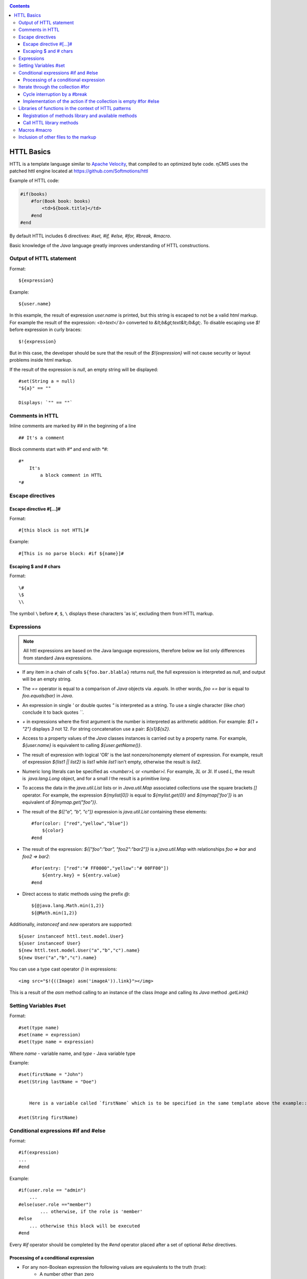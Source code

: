 .. _httl_basics:

.. contents::

HTTL Basics
===========

HTTL is a template language similar to `Apache Velocity <http://velocity.apache.org>`_,
that compiled to an optimized byte code. ηCMS uses the patched httl engine located at https://github.com/Softmotions/httl

Example of HTTL code:

.. code-block:: html

    #if(books)
        #for(Book book: books)
            <td>${book.title}</td>
        #end
    #end

By default HTTL includes 6 directives: `#set, #if, #else, #for, #break, #macro`.

Basic knowledge of the `Java` language greatly improves
understanding of HTTL constructions.

Output of HTTL statement
------------------------

Format::

    ${expression}

Example::

    ${user.name}

In this example, the result of expression `user.name` is printed, but this string
is escaped to not be a valid `html` markup. For example the result of the expression: `<b>text</ b>`
converted to `&lt;b&gt;text&lt;/b&gt;`. To disable escaping use `$!` before expression in curly braces::

  $!{expression}

But in this case, the developer should be sure that the result of the `$!{expression}`
will not cause security or layout problems inside html markup.

If the result of the expression is `null`, an empty string will be displayed::

    #set(String a = null)
    "${a}" == ""

    Displays: `"" == ""`

Comments in HTTL
----------------

Inline comments are marked by `##` in the beginning of a line ::

    ## It's a comment

Block comments start with `#*` and end with `*#`::

    #*
        It's
            a block comment in HTTL
    *#


Escape directives
-----------------

Escape directive #[...]#
************************

Format::

    #[this block is not HTTL]#

Example::

   #[This is no parse block: #if ${name}]#


Escaping $ and # chars
**********************

Format::

    \#
    \$
    \\

The symbol ``\`` before ``#``, ``$``, ``\`` displays these characters 'as is',
excluding them from HTTL markup.

Expressions
-----------

.. note::

    All httl expressions are based on the Java language expressions, therefore below we list only
    differences from standard Java expressions.

* If any item in a chain of calls ``${foo.bar.blabla}`` returns `null`,
  the full expression is interpreted as `null`, and output will be an empty string.
* The `==` operator is equal to a comparison of `Java` objects via `.equals`. In other words,
  `foo == bar` is equal to `foo.equals(bar)` in `Java`.
* An expression in single `\'` or double quotes `\"` is interpreted as a string.
  To use a single character (like `char`) conclude it to back quotes `\`\``.
* `\+` in expressions where the first argument is the number is interpreted as
  arithmetic addition. For example: `${1 + "2"}` displays `3` not 12.
  For string concatenation use a pair: `${s1}${s2}`.
* Access to a property values of the `Java` classes instances is carried out by a property name.
  For example, `${user.name}` is equivalent to calling `${user.getName()}`.
* The result of expression with logical 'OR' is the last nonzero/nonempty element of expression.
  For example, result of expression `${list1 || list2}` is `list1` while `list1` isn't empty,
  otherwise the result is `list2`.
* Numeric long literals can be specified as `<number>L` or `<number>l`.
  For example, `3L` or `3l`. If used `\L`, the result is  `java.lang.Long` object,
  and for a small `\l` the result is a primitive `long`.
* To access the data in the `java.util.List` lists or in `Java.util.Map` associated collections
  use the square brackets `[]` operator.
  For example, the expression `${mylist[0]}` is equal to `${mylist.get(0)}` and `${mymap['foo']}`
  is an equivalent of `${mymap.get("foo")}`.
* The result of the `${["a", "b", "c"]}` expression is `java.util.List` containing these elements::

    #for(color: ["red","yellow","blue"])
        ${color}
    #end

* The result of the expression: `${["foo":"bar", "foo2":"bar2"]}` is a `java.util.Map` with relationships
  `foo => bar` and `foo2 => bar2`::

    #for(entry: ["red":"# FF0000","yellow":"# 00FF00"])
        ${entry.key} = ${entry.value}
    #end

* Direct access to static methods using the prefix `\@`::

    ${@java.lang.Math.min(1,2)}
    ${@Math.min(1,2)}

Additionally, `instanceof` and `new` operators are supported::

    ${user instanceof httl.test.model.User}
    ${user instanceof User}
    ${new httl.test.model.User("a","b","c").name}
    ${new User("a","b","c").name}

You can use a type cast operator `()` in expressions::

    <img src="$!{((Image) asm('imageA')).link}"></img>

This is a result of the `asm` method calling to an instance of the class `Image` and calling its
`Java` method `.getLink()`

Setting Variables #set
----------------------

Format::

    #set(type name)
    #set(name = expression)
    #set(type name = expression)

Where `name` - variable name, and `type` - Java variable type


Example::

    #set(firstName = "John")
    #set(String lastName = "Doe")


	Here is a variable called `firstName` which is to be specified in the same template above the example::

    #set(String firstName)


Conditional expressions #if and #else
-------------------------------------

Format::

    #if(expression)
    ...
    #end

Example::

    #if(user.role == "admin")
        ...
    #else(user.role =="member")
            ... otherwise, if the role is 'member'
    #else
        ... otherwise this block will be executed
    #end

Every `#if` operator should be completed by the `#end`
operator placed after a set of optional `#else` directives.

Processing of a conditional expression
**************************************

* For any non-Boolean expression the following values are equivalents to the truth (true):
     * A number other than zero
     * Non-empty string
     * Non-empty collection
     * Object that is not `null`

* `#if(expression)` is equal to `#if(expression != null && expression != false && expression != "")`
* `#if(object)` is equal to `#if(object != null)`
* `#if(string)` is equal to `#if(string != null && string != "")`
* `#if(collection)` is equal to `#if(collection != null && collection.size > 0)`


Iterate through the collection #for
-----------------------------------

Format::

    #for(name: expression)

    #for(type name: expression)

Example::

    #for(books: books)
        ${for.index}
        ${for.size}
        ${for.first}
        ${for.last}
    #end

In the body of the `for` block there is a `for` object with the following permissions:

* `for.index` - the current iteration number, starting with ``0``
* `for.size` - size of the collection where the iteration is used
* `for.fist` - the first item in the collection
* `for.last` - the last item in the collection


Casting elements of the collection::

    #for(Book book: booklist)
        ${book.title}
    #end

In this example, there is an explicit identification of the type of item in the collection.
Every item will casted to the specified type: `Book`.

Run nine times ::

    #for(9)

Output from one to nine ::

    #for(i: 1..9)

Output ``10, 20, 30``, where the argument is defined as an array `[]` ::

    #for(i: [10, 20, 30])

Use the first the non-empty set `books1` or `books2` for iteration::

    #for(book: books1 || books2)

Iterations on the sum of two sets ::

    #for(book: books1 + books2)

Sort the collection, then make the iteration above it::

    #for(book: books.sort)

Recursive iteration, menu items have a method `getChildren`,
returning a collection of sub-items. Iteration over all
items in the hierarchy::

    #for(Menu menu: menus.recursive("getChildren"))


Cycle interruption by a #break
******************************

Format::

    #break
    #break (expression)

If the `expression` returns `true` or non-empty string,
the cycle will be interrupted.

.. note::

    Make a conditional `#break` directly in the body of the directive::

        #break (i ​​== j) ## correct

    This significantly shorter and more productive than::

        #if (i == j) #break #end

Implementation of the action if the collection is empty #for #else
******************************************************************

Format::

    #else
    #else(expression)

Example::

    #for(book: books)
	    ...
    #else
	    ... # is run if the collection is empty
    #end


Libraries of functions in the context of HTTL patterns
------------------------------------------------------

Registration of methods library and  available methods
******************************************************

In the context of HTTL templates libraries of re-used methods are available.
A library of re-used methods is a `java` class having public static methods.
The library can be registered using configuration parameter HTTL `import.methods`.

Example of registering a new methods library in HTTL:

.. code-block:: properties

    import.methods+=com.mycompany.MyHttlMethods

After registering of a library all public static methods of the library class
become available in the context of the HTTL template and can be reused.

By default, the following libraries are defined in HTTL:

.. code-block:: properties

    import.methods=httl.spi.methods.LangMethod,\
                   java.lang.Math,\
                   httl.spi.methods.SystemMethod,\
                   httl.spi.methods.StringMethod,\
                   httl.spi.methods.MathMethod,\
                   httl.spi.methods.TypeMethod,\
                   httl.spi.methods.CollectionMethod,\
                   httl.spi.methods.CodecMethod,\
                   httl.spi.methods.EscapeMethod,\
                   httl.spi.methods.FileMethod,\
                   httl.spi.methods.MessageMethod

You can open the code of these classes in the HTTL project and learn
the functionality available in HTTL templates.

:ref:`Description of some methods of the standard HTTL library. <httl_lib>`

Call HTTL library methods
*************************

Method invocation format ::

    ${name(arg1, arg2, ...)}
    ${name()}
    ${arg1.name}
    ${arg1.name()}
    ${arg1.name(arg2, ...)}

Where `name` - the method name, and `arg1, arg2, ...` - possible arguments of the method.

Suppose we have registered the library `MyHttlMethods`,
as described above. In our library - the one simple method,
it adds `Hello\ ` to the beginning of passed string argument:

.. code-block:: java

    package com.mycompany;

    public class MyHttlMethods {

        public static String hello(String name) {
            return "Hello " + name + "!";
        }
    }

This method can be called by the following equivalent ways:

1. `${hello("Andy")}`
2. `${"Andy".hello}`
3. `${'Andy'.hello}`
4. ::

    #set(String name = "Andy")
    ${hello(name)}
    ${name.hello}

Every of them outputs::

    Hello Andy!

As you can see, the first argument of the method can be either argument of an explicit
method call `${hello(name)}`, or to be a context for call of this method without the first argument: `${name.hello}`.

Let's add another method to our library to expand the functionality of the former one
and allow adding an arbitrary string to end of a greeting message:

.. code-block:: java

   package com.mycompany;

    public class MyHttlMethods {

        public static String hello(String name) {
            return "Hello " + name + "!";
        }

        public static String hello(String name, String msg) {
            return hello(name) + " " + msg;
        }
    }

Then, we will be able to print `Hello Andy! Great to see u!`
by any of the following ways::

    ${hello("Andy", "Great to see u!")}

    ${"Andy".hello("Great to see u!")}


**An example of using the method :js:func:`toCycle` from `httl.spi.methods.CollectionMethod`**

Output of the product list with cyclically changing colors of rows from a set of `colors`:

.. code-block:: html

    #set(colors = ["red","blue","green"].toCycle)
    <table>
    #for(item: list)
        <tr style="color:${colors.next}">
            <td>${item.name}</td>
        </tr>
    #end
    </table>


Macros #macro
-------------

Macro is a HTTL markup unit which can be reused.
Macro can use a set of parameters similar to parameters in a `Java` function.
When you call a macro HTTL the markup defined in the macro
is inserted to the place of a macro call.

The format of the macro definition::

    #macro(name)
    #macro(name(arg1, arg2, ...))
    #macro(name(type1 arg1, type1 arg2, ...))

Where `name` is a macro name,
`arg1, arg2, ...` are possible arguments of the macro,
`type1, type2, ...` are optional types of macro arguments.


The format of the macro definition::

    ${name(arg1, arg2)}


Where `name` is macro name, `arg1, arg2, ...` are possible arguments of macro.

:ref:`Macros can be used for inheritance HTTL patterns <httl_inheritance>`.


Inclusion of other files to the markup
--------------------------------------

The set of `include` methods from `httl.spi.methods.FileMethod`
allows to include other files into the current markup.

**Example:** inclusion of `template.html` content to the markup::

    ${include("/template.httl")}

Passing an additional arguments to the context of included file::

    ${include("/template.httl", ["arg":"value"])}

Use of a relative path to the file ::

    ${include("../template.httl")}

.. note::

    The file, included by the `include` method, is interpreted as HTTL markup.

The inclusion of the file's contents to the current markup place::

    ${read("/text.txt")}

.. note::

    The file, included by the method `read`, is not interpreted as HTTL markup.
